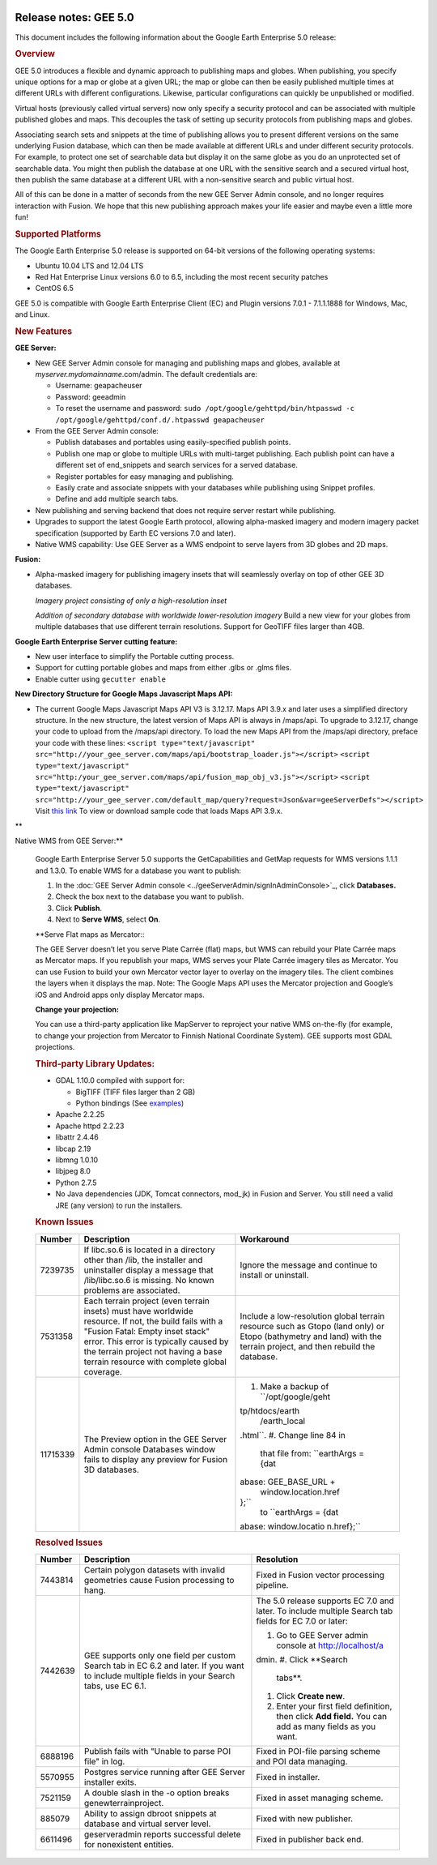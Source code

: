 |Google logo|

======================
Release notes: GEE 5.0
======================

.. container::

   .. container:: content

      This document includes the following information about the Google
      Earth Enterprise 5.0 release:

      .. rubric:: Overview

      GEE 5.0 introduces a flexible and dynamic approach to publishing
      maps and globes. When publishing, you specify unique options for a
      map or globe at a given URL; the map or globe can then be easily
      published multiple times at different URLs with different
      configurations. Likewise, particular configurations can quickly be
      unpublished or modified.

      Virtual hosts (previously called virtual servers) now only specify
      a security protocol and can be associated with multiple published
      globes and maps. This decouples the task of setting up security
      protocols from publishing maps and globes.

      Associating search sets and snippets at the time of publishing
      allows you to present different versions on the same underlying
      Fusion database, which can then be made available at different
      URLs and under different security protocols. For example, to
      protect one set of searchable data but display it on the same
      globe as you do an unprotected set of searchable data. You might
      then publish the database at one URL with the sensitive search and
      a secured virtual host, then publish the same database at a
      different URL with a non-sensitive search and public virtual host.

      All of this can be done in a matter of seconds from the new GEE
      Server Admin console, and no longer requires interaction with
      Fusion. We hope that this new publishing approach makes your life
      easier and maybe even a little more fun!

      .. rubric:: Supported Platforms

      The Google Earth Enterprise 5.0 release is supported on 64-bit
      versions of the following operating systems:

      -  Ubuntu 10.04 LTS and 12.04 LTS
      -  Red Hat Enterprise Linux versions 6.0 to 6.5, including the
         most recent security patches
      -  CentOS 6.5

      GEE 5.0 is compatible with Google Earth Enterprise Client (EC) and
      Plugin versions 7.0.1 - 7.1.1.1888 for Windows, Mac, and Linux.

      .. rubric:: New Features

      **GEE Server:**

      -  New GEE Server Admin console for managing and publishing maps
         and globes, available at *myserver.mydomainname*.com/admin. The
         default credentials are:

         -  Username: geapacheuser
         -  Password: geeadmin
         -  To reset the username and password:
            ``sudo /opt/google/gehttpd/bin/htpasswd -c /opt/google/gehttpd/conf.d/.htpasswd geapacheuser``

      -  From the GEE Server Admin console:

         -  Publish databases and portables using easily-specified
            publish points.
         -  Publish one map or globe to multiple URLs with multi-target
            publishing. Each publish point can have a different set of
            end_snippets and search services for a served database.
         -  Register portables for easy managing and publishing.
         -  Easily crate and associate snippets with your databases
            while publishing using Snippet profiles.
         -  Define and add multiple search tabs.

      -  New publishing and serving backend that does not require server
         restart while publishing.
      -  Upgrades to support the latest Google Earth protocol, allowing
         alpha-masked imagery and modern imagery packet specification
         (supported by Earth EC versions 7.0 and later).
      -  Native WMS capability: Use GEE Server as a WMS endpoint to
         serve layers from 3D globes and 2D maps.

      **Fusion:**

      -  Alpha-masked imagery for publishing imagery insets that will
         seamlessly overlay on top of other GEE 3D databases.

         |GEE Version 4.4 mask with black pixels|

         *Imagery project consisting of only a high-resolution inset*

         |GEE version 5.0 alpha mask|

         *Addition of secondary database with worldwide lower-resolution
         imagery*
         Build a new view for your globes from multiple databases that use
         different terrain resolutions.
         Support for GeoTIFF files larger than 4GB.
      **Google Earth Enterprise Server cutting feature:**

      -  New user interface to simplify the Portable cutting process.
      -  Support for cutting portable globes and maps from either .glbs
         or .glms files.
      -  Enable cutter using ``gecutter enable``

      **New Directory Structure for Google Maps Javascript Maps API:**

      -  The current Google Maps Javascript Maps API V3 is 3.12.17. Maps
         API 3.9.x and later uses a simplified directory structure. In
         the new structure, the latest version of Maps API is always in
         /maps/api. To upgrade to 3.12.17, change your code to upload
         from the /maps/api directory. To load the new Maps API from the
         /maps/api directory, preface your code with these lines:
         ``<script type="text/javascript" src="http://your_gee_server.com/maps/api/bootstrap_loader.js"></script>``
         ``<script type="text/javascript" src="http:/your_gee_server.com/maps/api/fusion_map_obj_v3.js"></script>``
         ``<script type="text/javascript" src="http://your_gee_server.com/default_map/query?request=Json&var=geeServerDefs"></script>``
         Visit `this
         link <https://code.google.com/p/gee-samples/source/browse/trunk/FusionMapsExamples/gee_maps_polyline_sample.html>`_
         To view or download sample code that loads Maps API 3.9.x.

      **Native WMS from GEE Server:**

      Google Earth Enterprise Server 5.0 supports the GetCapabilities
      and GetMap requests for WMS versions 1.1.1 and 1.3.0. To enable
      WMS for a database you want to publish:

      #. In the :doc:`GEE Server Admin console <../geeServerAdmin/signInAdminConsole>`_,
         click **Databases.**
      #. Check the box next to the database you want to publish.
      #. Click **Publish**.
      #. Next to **Serve WMS**, select **On**.

      **Serve Flat maps as Mercator:::

      The GEE Server doesn’t let you serve Plate Carrée (flat) maps, but
      WMS can rebuild your Plate Carrée maps as Mercator maps. If you
      republish your maps, WMS serves your Plate Carrée imagery tiles as
      Mercator. You can use Fusion to build your own Mercator vector
      layer to overlay on the imagery tiles. The client combines the
      layers when it displays the map. Note: The Google Maps API uses
      the Mercator projection and Google’s iOS and Android apps only
      display Mercator maps.

      **Change your projection:**

      You can use a third-party application like MapServer to reproject
      your native WMS on-the-fly (for example, to change your projection
      from Mercator to Finnish National Coordinate System). GEE supports
      most GDAL projections.

      .. rubric:: Third-party Library Updates:

      -  GDAL 1.10.0 compiled with support for:

         -  BigTIFF (TIFF files larger than 2 GB)
         -  Python bindings (See
            `examples <http://trac.osgeo.org/gdal/wiki/GdalOgrInPython)>`_)

      -  Apache 2.2.25
      -  Apache httpd 2.2.23
      -  libattr 2.4.46
      -  libcap 2.19
      -  libmng 1.0.10
      -  libjpeg 8.0
      -  Python 2.7.5
      -  No Java dependencies (JDK, Tomcat connectors, mod_jk) in Fusion
         and Server. You still need a valid JRE (any version) to run the
         installers.

      .. rubric:: Known Issues

      +-----------------------+-----------------------+-----------------------+
      | Number                | Description           | Workaround            |
      +=======================+=======================+=======================+
      | 7239735               | If libc.so.6 is       | Ignore the message    |
      |                       | located in a          | and continue to       |
      |                       | directory other than  | install or uninstall. |
      |                       | /lib, the installer   |                       |
      |                       | and uninstaller       |                       |
      |                       | display a message     |                       |
      |                       | that /lib/libc.so.6   |                       |
      |                       | is missing. No known  |                       |
      |                       | problems are          |                       |
      |                       | associated.           |                       |
      +-----------------------+-----------------------+-----------------------+
      | 7531358               | Each terrain project  | Include a             |
      |                       | (even terrain insets) | low-resolution global |
      |                       | must have worldwide   | terrain resource such |
      |                       | resource. If not, the | as Gtopo (land only)  |
      |                       | build fails with a    | or Etopo (bathymetry  |
      |                       | "Fusion Fatal: Empty  | and land) with the    |
      |                       | inset stack" error.   | terrain project, and  |
      |                       | This error is         | then rebuild the      |
      |                       | typically caused by   | database.             |
      |                       | the terrain project   |                       |
      |                       | not having a base     |                       |
      |                       | terrain resource with |                       |
      |                       | complete global       |                       |
      |                       | coverage.             |                       |
      +-----------------------+-----------------------+-----------------------+
      | 11715339              | The Preview option in | #. Make a backup of   |
      |                       | the GEE Server Admin  |    ``/opt/google/geht |
      |                       | console Databases     | tp/htdocs/earth       |
      |                       | window fails to       |          /earth_local |
      |                       | display any preview   | .html``.              |
      |                       | for Fusion 3D         | #. Change line 84 in  |
      |                       | databases.            |    that file from:    |
      |                       |                       |    ``earthArgs = {dat |
      |                       |                       | abase: GEE_BASE_URL + |
      |                       |                       |  window.location.href |
      |                       |                       | };``                  |
      |                       |                       |    to                 |
      |                       |                       |    ``earthArgs = {dat |
      |                       |                       | abase: window.locatio |
      |                       |                       | n.href};``            |
      +-----------------------+-----------------------+-----------------------+

      .. rubric:: Resolved Issues

      +-----------------------+-----------------------+-----------------------+
      | Number                | Description           | Resolution            |
      +=======================+=======================+=======================+
      | 7443814               | Certain polygon       | Fixed in Fusion       |
      |                       | datasets with invalid | vector processing     |
      |                       | geometries cause      | pipeline.             |
      |                       | Fusion processing to  |                       |
      |                       | hang.                 |                       |
      +-----------------------+-----------------------+-----------------------+
      | 7442639               | GEE supports only one | The 5.0 release       |
      |                       | field per custom      | supports EC 7.0 and   |
      |                       | Search tab in EC 6.2  | later. To include     |
      |                       | and later. If you     | multiple Search tab   |
      |                       | want to include       | fields for EC 7.0 or  |
      |                       | multiple fields in    | later:                |
      |                       | your Search tabs, use |                       |
      |                       | EC 6.1.               | #. Go to GEE Server   |
      |                       |                       |    admin console at   |
      |                       |                       |    http://localhost/a |
      |                       |                       | dmin.                 |
      |                       |                       | #. Click **Search     |
      |                       |                       |    tabs**.            |
      |                       |                       | #. Click **Create     |
      |                       |                       |    new**.             |
      |                       |                       | #. Enter your first   |
      |                       |                       |    field definition,  |
      |                       |                       |    then click **Add   |
      |                       |                       |    field.** You can   |
      |                       |                       |    add as many fields |
      |                       |                       |    as you want.       |
      +-----------------------+-----------------------+-----------------------+
      | 6888196               | Publish fails with    | Fixed in POI-file     |
      |                       | "Unable to parse POI  | parsing scheme and    |
      |                       | file" in log.         | POI data managing.    |
      +-----------------------+-----------------------+-----------------------+
      | 5570955               | Postgres service      | Fixed in installer.   |
      |                       | running after GEE     |                       |
      |                       | Server installer      |                       |
      |                       | exits.                |                       |
      +-----------------------+-----------------------+-----------------------+
      | 7521159               | A double slash in the | Fixed in asset        |
      |                       | -o option breaks      | managing scheme.      |
      |                       | genewterrainproject.  |                       |
      +-----------------------+-----------------------+-----------------------+
      | 885079                | Ability to assign     | Fixed with new        |
      |                       | dbroot snippets at    | publisher.            |
      |                       | database and virtual  |                       |
      |                       | server level.         |                       |
      +-----------------------+-----------------------+-----------------------+
      | 6611496               | geserveradmin reports | Fixed in publisher    |
      |                       | successful delete for | back end.             |
      |                       | nonexistent entities. |                       |
      +-----------------------+-----------------------+-----------------------+

.. |Google logo| image:: ../../art/common/googlelogo_color_260x88dp.png
   :width: 130px
   :height: 44px
.. |GEE Version 4.4 mask with black pixels| image:: ../../art/fusion/alpha_mask/alphamask1.png
.. |GEE version 5.0 alpha mask| image:: ../../art/fusion/alpha_mask/alphamask2.png
